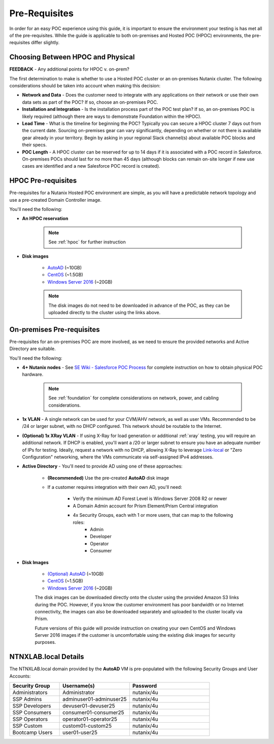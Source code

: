 .. _prereqs:

--------------
Pre-Requisites
--------------

In order for an easy POC experience using this guide, it is important to ensure the environment your testing is has met all of the pre-requisites. While the guide is applicable to both on-premises and Hosted POC (HPOC) environments, the pre-requisites differ slightly.

Choosing Between HPOC and Physical
+++++++++++++++++++++++++++++++++++

**FEEDBACK** - Any additional points for HPOC v. on-prem?

The first determination to make is whether to use a Hosted POC cluster or an on-premises Nutanix cluster. The following considerations should be taken into account when making this decision:

- **Network and Data** - Does the customer need to integrate with any applications on their network or use their own data sets as part of the POC? If so, choose an on-premises POC.
- **Installation and Integration** - Is the installation process part of the POC test plan? If so, an on-premises POC is likely required (although there are ways to demonstrate Foundation within the HPOC).
- **Lead Time** - What is the timeline for beginning the POC? Typically you can secure a HPOC cluster 7 days out from the current date. Sourcing on-premises gear can vary significantly, depending on whether or not there is available gear already in your territory. Begin by asking in your regional Slack channel(s) about available POC blocks and their specs.
- **POC Length** - A HPOC cluster can be reserved for up to 14 days if it is associated with a POC record in Salesforce. On-premises POCs should last for no more than 45 days (although blocks can remain on-site longer if new use cases are identified and a new Salesforce POC record is created).

HPOC Pre-requisites
+++++++++++++++++++

Pre-requisites for a Nutanix Hosted POC environment are simple, as you will have a predictable network topology and use a pre-created Domain Controller image.

You'll need the following:

- **An HPOC reservation**

   .. note::

      See :ref:`hpoc` for further instruction

- **Disk images**

   - `AutoAD <http://10.42.194.11/workshop_staging/AutoAD.qcow2>`_ (~10GB)
   - `CentOS <http://10.42.194.11/workshop_staging/CentOS7.qcow2>`_ (~1.5GB)
   - `Windows Server 2016 <http://10.42.194.11/workshop_staging/Windows2016.qcow2>`_ (~20GB)

   .. note:: The disk images do not need to be downloaded in advance of the POC, as they can be uploaded directly to the cluster using the links above.

On-premises Pre-requisites
++++++++++++++++++++++++++

Pre-requisites for an on-premises POC are more involved, as we need to ensure the provided networks and Active Directory are suitable.

You'll need the following:

- **4+ Nutanix nodes** - See `SE Wiki - Salesforce POC Process <https://confluence.eng.nutanix.com:8443/pages/viewpage.action?pageId=53219016>`_ for complete instruction on how to obtain physical POC hardware.

   .. note::

      See :ref:`foundation` for complete considerations on network, power, and cabling considerations.

- **1x VLAN** - A single network can be used for your CVM/AHV network, as well as user VMs. Recommended to be /24 or larger subnet, with no DHCP configured. This network should be routable to the Internet.

- **(Optional) 1x XRay VLAN** - If using X-Ray for load generation or additional :ref:`xray` testing, you will require an additional network. If DHCP is enabled, you'll want a /20 or larger subnet to ensure you have an adequate number of IPs for testing. Ideally, request a network with no DHCP, allowing X-Ray to leverage `Link-local <https://en.wikipedia.org/wiki/Link-local_address>`_ or "Zero Configuration" networking, where the VMs communicate via self-assigned IPv4 addresses.

- **Active Directory** - You'll need to provide AD using one of these approaches:

   - **(Recommended)** Use the pre-created **AutoAD** disk image
   - If a customer requires integration with their own AD, you'll need:

      - Verify the minimum AD Forest Level is Windows Server 2008 R2 or newer
      - A Domain Admin account for Prism Element/Prism Central integration
      - 4x Security Groups, each with 1 or more users, that can map to the following roles:
         - Admin
         - Developer
         - Operator
         - Consumer

- **Disk Images**

   - `(Optional) AutoAD <https://get-ahv-images.s3.amazonaws.com/AutoAD.qcow2>`_ (~10GB)
   - `CentOS <https://get-ahv-images.s3.amazonaws.com/CentOS7.qcow2>`_ (~1.5GB)
   - `Windows Server 2016 <https://get-ahv-images.s3.amazonaws.com/Windows2016.qcow2>`_ (~20GB)

   .. note::

   The disk images can be downloaded directly onto the cluster using the provided Amazon S3 links during the POC. However, if you know the customer environment has poor bandwidth or no Internet connectivity, the images can also be downloaded separately and uploaded to the cluster locally via Prism.

   .. note::

   Future versions of this guide will provide instruction on creating your own CentOS and Windows Server 2016 images if the customer is uncomfortable using the existing disk images for security purposes.

.. _ntnxlab:

NTNXLAB.local Details
+++++++++++++++++++++

The NTNXLAB.local domain provided by the **AutoAD** VM is pre-populated with the following Security Groups and User Accounts:

.. list-table::
   :widths: 25 35 40
   :header-rows: 1

   * - Security Group
     - Username(s)
     - Password
   * - Administrators
     - Administrator
     - nutanix/4u
   * - SSP Admins
     - adminuser01-adminuser25
     - nutanix/4u
   * - SSP Developers
     - devuser01-devuser25
     - nutanix/4u
   * - SSP Consumers
     - consumer01-consumer25
     - nutanix/4u
   * - SSP Operators
     - operator01-operator25
     - nutanix/4u
   * - SSP Custom
     - custom01-custom25
     - nutanix/4u
   * - Bootcamp Users
     - user01-user25
     - nutanix/4u
